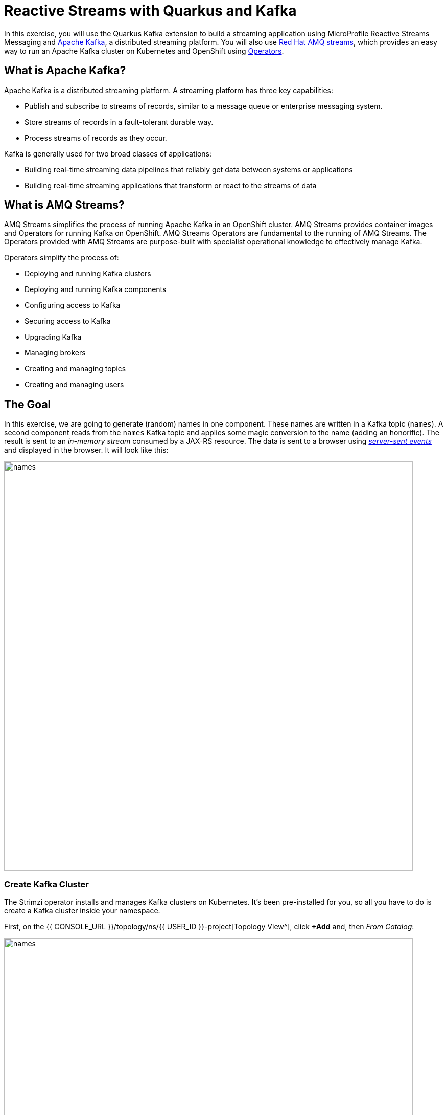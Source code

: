 = Reactive Streams with Quarkus and Kafka
:experimental:

In this exercise, you will use the Quarkus Kafka extension to build a streaming application using MicroProfile Reactive Streams Messaging and https://kafka.apache.org[Apache Kafka^], a distributed streaming platform. You will also use https://www.redhat.com/en/resources/amq-streams-datasheet[Red Hat AMQ streams^], which provides an easy way to run an Apache Kafka cluster on Kubernetes and OpenShift using https://operatorhub.io/what-is-an-operator[Operators^].

== What is Apache Kafka?

Apache Kafka is a distributed streaming platform. A streaming platform has three key capabilities:

* Publish and subscribe to streams of records, similar to a message queue or enterprise messaging system.
* Store streams of records in a fault-tolerant durable way.
* Process streams of records as they occur.

Kafka is generally used for two broad classes of applications:

* Building real-time streaming data pipelines that reliably get data between systems or applications
* Building real-time streaming applications that transform or react to the streams of data

== What is AMQ Streams?

AMQ Streams simplifies the process of running Apache Kafka in an OpenShift cluster. AMQ Streams provides container images and Operators for running Kafka on OpenShift. AMQ Streams Operators are fundamental to the running of AMQ Streams. The Operators provided with AMQ Streams are purpose-built with specialist operational knowledge to effectively manage Kafka.

Operators simplify the process of:

* Deploying and running Kafka clusters
* Deploying and running Kafka components
* Configuring access to Kafka
* Securing access to Kafka
* Upgrading Kafka
* Managing brokers
* Creating and managing topics
* Creating and managing users

== The Goal

In this exercise, we are going to generate (random) names in one component. These names are written in a Kafka topic (`names`). A second component reads from the `names` Kafka topic and applies some magic conversion to the name (adding an honorific). The result is sent to an _in-memory stream_ consumed by a JAX-RS resource. The data is sent to a browser using https://www.w3.org/TR/eventsource/[_server-sent events_^] and displayed in the browser. It will look like this:

image::names.png[names,800]

=== Create Kafka Cluster

The Strimzi operator installs and manages Kafka clusters on Kubernetes. It's been pre-installed for you, so all you have to do is create a Kafka cluster inside your namespace.

First, on the {{ CONSOLE_URL }}/topology/ns/{{ USER_ID }}-project[Topology View^], click **+Add** and, then _From Catalog_:

image::fromcat.png[names,800]

Type in `kafka` in the keyword filter box:

image::kafkacatalog.png[kafkacatalog,800]

These are all of the Kafka cluster elements you can install. Click on **Kafka**, and then click on **Create**. This will open a yaml file for you to configure the cluster before it's installed. Change the name of the cluster from `my-cluster` to `names-cluster` (under the _metadata_ section of the YAML file). Leave all other values as-is, and click **Create**:

image::createkafka.png[createkafka,600]

This will create a new Kafka Kubernetes object in your namespace, triggering the Operator to deploy Kafka.

== Create Kafka Topic

Follow the same process to create a Kafka _Topic_:

Click **+Add** on the left again, select **From Catalog**, and enter `topic` into the search box. Click on the _Kafka Topic_ box, then click **Create**:

image::createkafkatopic.png[createkafka,800]

We'll need to create a topic for our application to stream to and from, so in the YAML:

* Change the _metadata > name_ value from `my-topic` to `names`.
* Change the vale of the `strimzi.io/cluster=my-cluster` to `strimzi.io/cluster=names-cluster`

Then click **Create**.

image::topiccreate.png[topiccreate,800]

This will cause the Operator to provision a new Topic in the Kafka cluster.

Back on the {{ CONSOLE_URL }}/topology/ns/{{ USER_ID }}-project[Topology View^], make sure all the Kafka and Zookeeper pods are up and running (with dark blue circles):

image::kafkaup.png[topiccreate,800]

It may take a few minutes for all of the pods to appear spin up. You can continue to the next step while the Kafka cluster and topics are created.

== Add Quarkus Kafka Extension

With Kafka installing, turn your attention back to the app. Like other exercises, we'll need another extension to integrate with Kafka. Install it with:

[source,sh,role="copypaste"]
----
mvn -q quarkus:add-extension -Dextensions="kafka" -f $CHE_PROJECTS_ROOT/quarkus-workshop-labs
----

You should see:

[source,console]
----
✅ Adding extension io.quarkus:quarkus-smallrye-reactive-messaging-kafka
----

This will add the necessary entries in your `pom.xml` to bring in the Kafka extension.

== The Application You Will Build

The app consists of 3 components that pass messages via Kafka and an in-memory stream, then uses SSE to push messages to the browser. It looks like:

image::kafkaarch.png[kafka, 800]

== Create name generator

To start building the app, create a new Java class file in the `org.acme.people.stream` called `NameGenerator.java`. This class will generate random names and publish them to our Kafka topic for further processing. Use this code:

[source,java,role="copypaste"]
----
package org.acme.people.stream;

import io.reactivex.Flowable;
import javax.enterprise.context.ApplicationScoped;
import org.acme.people.utils.CuteNameGenerator;
import org.eclipse.microprofile.reactive.messaging.Outgoing;
import java.util.concurrent.TimeUnit;

@ApplicationScoped
public class NameGenerator {

    @Outgoing("generated-name")           // <1>
    public Flowable<String> generate() {  // <2>
        return Flowable.interval(5, TimeUnit.SECONDS)
                .map(tick -> CuteNameGenerator.generate());
    }

}
----
<1> Instruct Reactive Messaging to dispatch the items from returned stream to `generated-name`
<2> The method returns a RX Java 2 stream (Flowable) emitting a random name every 5 seconds

The method returns a Reactive Stream. The generated items are sent to the stream named `generated-name`. This stream is mapped to Kafka using the application.properties file that we will create soon.

== Add honorifics

The name converter reads the names from Kafka, and transforms them, adding a random (English) honorific to the beginning of the name.

Create a new Java class file in the same package called `NameConverter.java`. Use this code:

[source,java,role="copypaste"]
----
package org.acme.people.stream;

import javax.enterprise.context.ApplicationScoped;
import org.eclipse.microprofile.reactive.messaging.Incoming;
import org.eclipse.microprofile.reactive.messaging.Outgoing;
import io.smallrye.reactive.messaging.annotations.Broadcast;

@ApplicationScoped
public class NameConverter {

    private static final String[] honorifics = {"Mr.", "Mrs.", "Sir", "Madam", "Lord", "Lady", "Dr.", "Professor", "Vice-Chancellor", "Regent", "Provost", "Prefect"};

    @Incoming("names")               // <1>
    @Outgoing("my-data-stream")      // <2>
    @Broadcast                       // <3>
    public String process(String name) {
        String honorific = honorifics[(int)Math.floor(Math.random() * honorifics.length)];
        return honorific + " " + name;
    }
}
----
<1> Indicates that the method consumes the items from the `names` topic
<2> Indicates that the objects returned by the method are sent to the `my-data-stream` stream
<3> Indicates that the item are dispatched to all _subscribers_

The process method is called for every Kafka record from the `names` topic (configured in the application configuration). Every result is sent to the my-data-stream in-memory stream.

== Expose to front end

Finally, let’s bind our stream to a JAX-RS resource. Create a new Java class in the same package called `NameResource.java`. Use this code:

[source,java,role="copypaste"]
----
package org.acme.people.stream;

import org.eclipse.microprofile.reactive.messaging.Channel;
import org.reactivestreams.Publisher;
import javax.inject.Inject;
import javax.ws.rs.GET;
import javax.ws.rs.Path;
import javax.ws.rs.Produces;
import javax.ws.rs.core.MediaType;
import org.jboss.resteasy.annotations.SseElementType;

/**
 * A simple resource retrieving the in-memory "my-data-stream" and sending the items as server-sent events.
 */
@Path("/names")
public class NameResource {

    @Inject
    @Channel("my-data-stream") Publisher<String> names; // <1>

    @GET
    @Path("/stream")
    @Produces(MediaType.SERVER_SENT_EVENTS)// <2>
    @SseElementType("text/plain") // <3>
    public Publisher<String> stream() { // <4>
        return names;
    }
}
----
<1> Injects the `my-data-stream` stream using the `@Channel` qualifier
<2> Indicates that the content is sent using _Server Sent Events_
<3> Indicates that the data contained within the server sent events is of type `text/plain`
<4> Returns the stream (Reactive Stream)

[NOTE]
====
There is a pre-created `names.html` page for you to use (in the `src/main/resources/META-INF/resources` directory) which will make a request to this `/names/stream` endpoint using standard JavaScript running in the browser and draw the resulting names using the https://d3js.org/[D3.js library^]. The JavaScript that makes this call looks like this (do not copy this into anything!):

[source,javascript]
----
var source = new EventSource("/names/stream"); // <1>

source.onmessage = function (event) { // <2>

    console.log("received new name: " + event.data);
    // process new name in event.data
    // ...

    // update the display with the new name
    update(); // <3>
};
----
<1> Uses your browser's support for the `EventSource` API (part of the W3C SSE standard) to call the endpoint
<2> Each time a message is received via SSE, _react_ to it by running this function
<3> Refresh the display using the D3.js library

====

== Configure application

We need to configure the Kafka connector. This is done in the `application.properties` file (in the `src/main/resources` directory). The keys are structured as follows:

`mp.messaging.[outgoing|incoming].{channel-name}.property=value`

The `channel-name` segment must match the value set in the `@Incoming` and `@Outgoing` annotation:

* `generated-name` → sink to which we write the names
* `names` → source from which we read the names

Add the following values to the app's `src/main/resources/application.properties`:

[source,none,role="copypaste"]
----
# Configure the Kafka sink (we write to it)
%prod.mp.messaging.outgoing.generated-name.bootstrap.servers=names-cluster-kafka-bootstrap:9092<1>
%prod.mp.messaging.outgoing.generated-name.connector=smallrye-kafka
%prod.mp.messaging.outgoing.generated-name.topic=names
%prod.mp.messaging.outgoing.generated-name.value.serializer=org.apache.kafka.common.serialization.StringSerializer

# Configure the Kafka source (we read from it)
%prod.mp.messaging.incoming.names.bootstrap.servers=names-cluster-kafka-bootstrap:9092<1>
%prod.mp.messaging.incoming.names.connector=smallrye-kafka
%prod.mp.messaging.incoming.names.value.deserializer=org.apache.kafka.common.serialization.StringDeserializer
----
<1> The hostnames you see here will only make sense (be resolvable via DNS) when this app is run in the same Kubernetes namespace as the Kafka cluster you created earlier. So you'll see this and other config values above prefixed with `%prod` which will not try to initialize Kafka when in `dev` mode.

More details about this configuration is available on the https://kafka.apache.org/documentation/#producerconfigs[Producer configuration] and https://kafka.apache.org/documentation/#consumerconfigs[Consumer configuration^] section from the Kafka documentation.

[NOTE]
====
What about `my-data-stream`? This is an in-memory stream, not connected to a message broker.
====

== Rebuild and redeploy app to OpenShift

Run the following command which will build and deploy using the OpenShift extension:

[source,sh,role="copypaste"]
----
mvn clean package -DskipTests -f $CHE_PROJECTS_ROOT/quarkus-workshop-labs && \
oc label dc/people app.kubernetes.io/part-of=people --overwrite && \
oc label dc/postgres-database app.kubernetes.io/part-of=people --overwrite && \
oc annotate dc/people app.openshift.io/connects-to=postgres-database --overwrite
----

The build should take a minute or two to complete.

== Test

Our application should be up and running in a few seconds after the build completes and generating names. To see if it's working, access the http://people-{{USER_ID}}-project.{{ROUTE_SUBDOMAIN}}/names.html[graphical name cloud powered by Quarkus, MicroProfile and Kafka^]. You should see a cloud of names updating every 5 seconds (it may take a few seconds for it to start!):

[NOTE]
====
It takes a few seconds to establish the connection to Kafka. If you don't see new names generated every 5 seconds, reload the browser page to re-initialize the SSE stream.
====

image::names.png[names,800]

These are the original names streamed through Kafka, altered to add a random honorific like "Sir" or "Madam", and displayed in a "word cloud" for you to enjoy!

== Congratulations!

This guide has shown how you can interact with Kafka using Quarkus. It utilizes MicroProfile Reactive Messaging to build data streaming applications.

If you want to go further check the documentation of https://smallrye.io/smallrye-reactive-messaging[SmallRye Reactive Messaging^], the implementation used in Quarkus.


